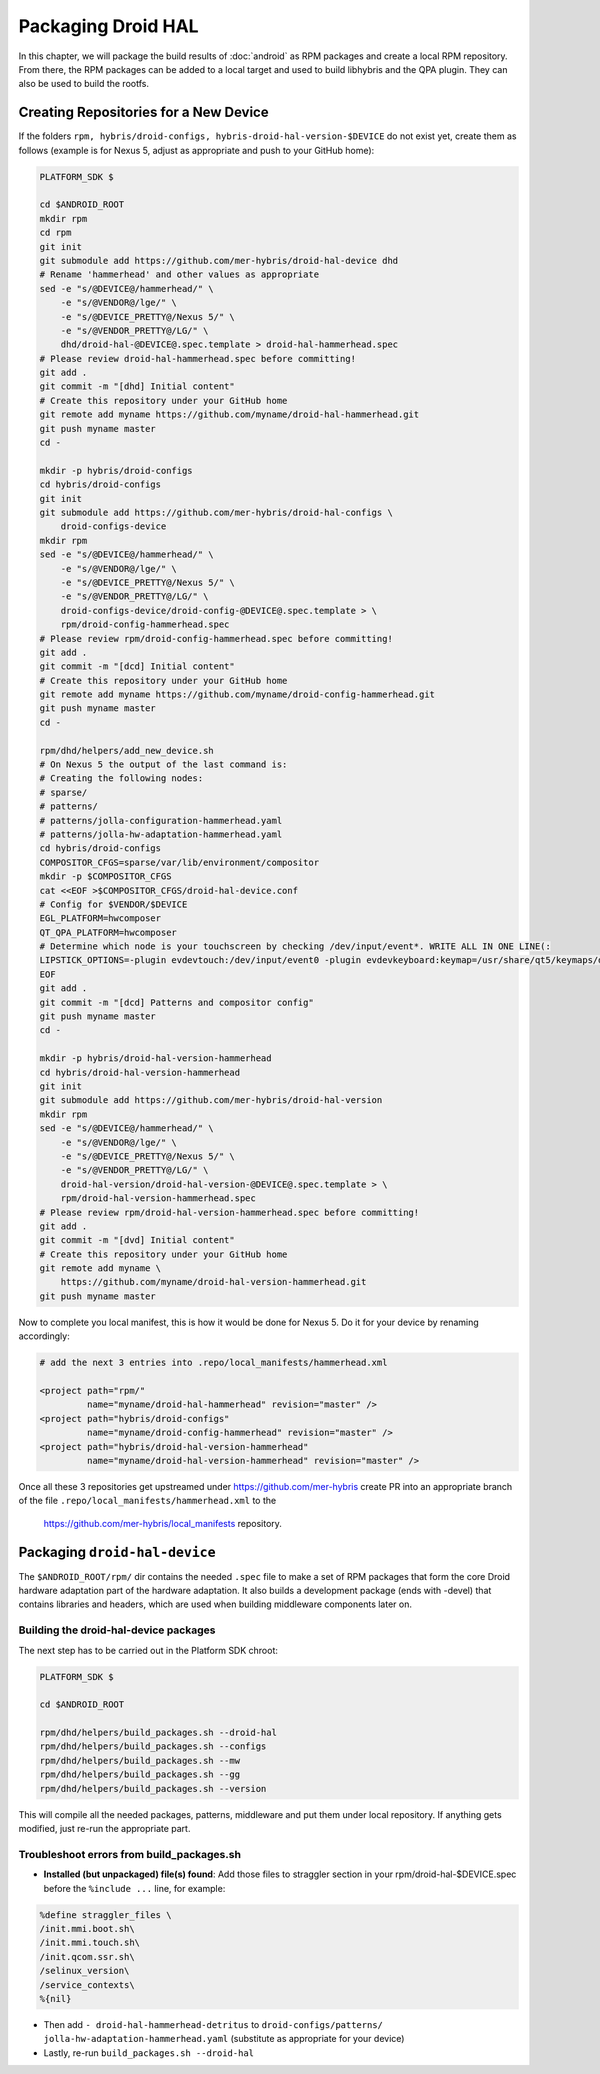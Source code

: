 Packaging Droid HAL
===================

In this chapter, we will package the build results of :doc:`android`
as RPM packages and create a local RPM repository. From there, the RPM
packages can be added to a local target and used to build libhybris and the
QPA plugin. They can also be used to build the rootfs.

Creating Repositories for a New Device
-------------------------------------

If the folders ``rpm, hybris/droid-configs, hybris-droid-hal-version-$DEVICE``
do not exist yet, create them as follows (example is for Nexus 5, adjust as
appropriate and push to your GitHub home):

.. code-block:: console

 PLATFORM_SDK $

 cd $ANDROID_ROOT
 mkdir rpm
 cd rpm
 git init
 git submodule add https://github.com/mer-hybris/droid-hal-device dhd
 # Rename 'hammerhead' and other values as appropriate
 sed -e "s/@DEVICE@/hammerhead/" \
     -e "s/@VENDOR@/lge/" \
     -e "s/@DEVICE_PRETTY@/Nexus 5/" \
     -e "s/@VENDOR_PRETTY@/LG/" \
     dhd/droid-hal-@DEVICE@.spec.template > droid-hal-hammerhead.spec
 # Please review droid-hal-hammerhead.spec before committing!
 git add .
 git commit -m "[dhd] Initial content"
 # Create this repository under your GitHub home
 git remote add myname https://github.com/myname/droid-hal-hammerhead.git
 git push myname master
 cd -

 mkdir -p hybris/droid-configs
 cd hybris/droid-configs
 git init
 git submodule add https://github.com/mer-hybris/droid-hal-configs \
     droid-configs-device
 mkdir rpm
 sed -e "s/@DEVICE@/hammerhead/" \
     -e "s/@VENDOR@/lge/" \
     -e "s/@DEVICE_PRETTY@/Nexus 5/" \
     -e "s/@VENDOR_PRETTY@/LG/" \
     droid-configs-device/droid-config-@DEVICE@.spec.template > \
     rpm/droid-config-hammerhead.spec
 # Please review rpm/droid-config-hammerhead.spec before committing!
 git add .
 git commit -m "[dcd] Initial content"
 # Create this repository under your GitHub home
 git remote add myname https://github.com/myname/droid-config-hammerhead.git
 git push myname master
 cd -

 rpm/dhd/helpers/add_new_device.sh
 # On Nexus 5 the output of the last command is:
 # Creating the following nodes:
 # sparse/
 # patterns/
 # patterns/jolla-configuration-hammerhead.yaml
 # patterns/jolla-hw-adaptation-hammerhead.yaml
 cd hybris/droid-configs
 COMPOSITOR_CFGS=sparse/var/lib/environment/compositor
 mkdir -p $COMPOSITOR_CFGS
 cat <<EOF >$COMPOSITOR_CFGS/droid-hal-device.conf
 # Config for $VENDOR/$DEVICE
 EGL_PLATFORM=hwcomposer
 QT_QPA_PLATFORM=hwcomposer
 # Determine which node is your touchscreen by checking /dev/input/event*. WRITE ALL IN ONE LINE(:
 LIPSTICK_OPTIONS=-plugin evdevtouch:/dev/input/event0 -plugin evdevkeyboard:keymap=/usr/share/qt5/keymaps/droid.qmap
 EOF
 git add .
 git commit -m "[dcd] Patterns and compositor config"
 git push myname master
 cd -

 mkdir -p hybris/droid-hal-version-hammerhead
 cd hybris/droid-hal-version-hammerhead
 git init
 git submodule add https://github.com/mer-hybris/droid-hal-version
 mkdir rpm
 sed -e "s/@DEVICE@/hammerhead/" \
     -e "s/@VENDOR@/lge/" \
     -e "s/@DEVICE_PRETTY@/Nexus 5/" \
     -e "s/@VENDOR_PRETTY@/LG/" \
     droid-hal-version/droid-hal-version-@DEVICE@.spec.template > \
     rpm/droid-hal-version-hammerhead.spec
 # Please review rpm/droid-hal-version-hammerhead.spec before committing!
 git add .
 git commit -m "[dvd] Initial content"
 # Create this repository under your GitHub home
 git remote add myname \
     https://github.com/myname/droid-hal-version-hammerhead.git
 git push myname master

Now to complete you local manifest, this is how it would be done for Nexus 5.
Do it for your device by renaming accordingly:

.. code-block:: console

  # add the next 3 entries into .repo/local_manifests/hammerhead.xml

  <project path="rpm/"
           name="myname/droid-hal-hammerhead" revision="master" />
  <project path="hybris/droid-configs"
           name="myname/droid-config-hammerhead" revision="master" />
  <project path="hybris/droid-hal-version-hammerhead"
           name="myname/droid-hal-version-hammerhead" revision="master" />

Once all these 3 repositories get upstreamed under https://github.com/mer-hybris
create PR into an appropriate branch of the file
``.repo/local_manifests/hammerhead.xml`` to the
 https://github.com/mer-hybris/local_manifests repository.


Packaging ``droid-hal-device``
------------------------------

The ``$ANDROID_ROOT/rpm/`` dir contains the needed ``.spec`` file to make a set
of RPM packages that form the core Droid hardware adaptation part of the
hardware adaptation. It also builds a development package (ends with -devel)
that contains libraries and headers, which are used when building middleware
components later on.

.. _build-rpms:

Building the droid-hal-device packages
``````````````````````````````````````

The next step has to be carried out in the Platform SDK chroot:

.. code-block:: console

    PLATFORM_SDK $

    cd $ANDROID_ROOT

    rpm/dhd/helpers/build_packages.sh --droid-hal
    rpm/dhd/helpers/build_packages.sh --configs
    rpm/dhd/helpers/build_packages.sh --mw
    rpm/dhd/helpers/build_packages.sh --gg
    rpm/dhd/helpers/build_packages.sh --version

This will compile all the needed packages, patterns, middleware and put them
under local repository. If anything gets modified, just re-run the appropriate part.

Troubleshoot errors from build_packages.sh
``````````````````````````````````````````

* **Installed (but unpackaged) file(s) found**: Add those files to straggler section
  in your rpm/droid-hal-$DEVICE.spec before the ``%include ...`` line, for example:
.. code-block:: console

 %define straggler_files \
 /init.mmi.boot.sh\
 /init.mmi.touch.sh\
 /init.qcom.ssr.sh\
 /selinux_version\
 /service_contexts\
 %{nil}

* Then add ``- droid-hal-hammerhead-detritus`` to ``droid-configs/patterns/
  jolla-hw-adaptation-hammerhead.yaml`` (substitute as appropriate for your
  device)

* Lastly, re-run ``build_packages.sh --droid-hal``

